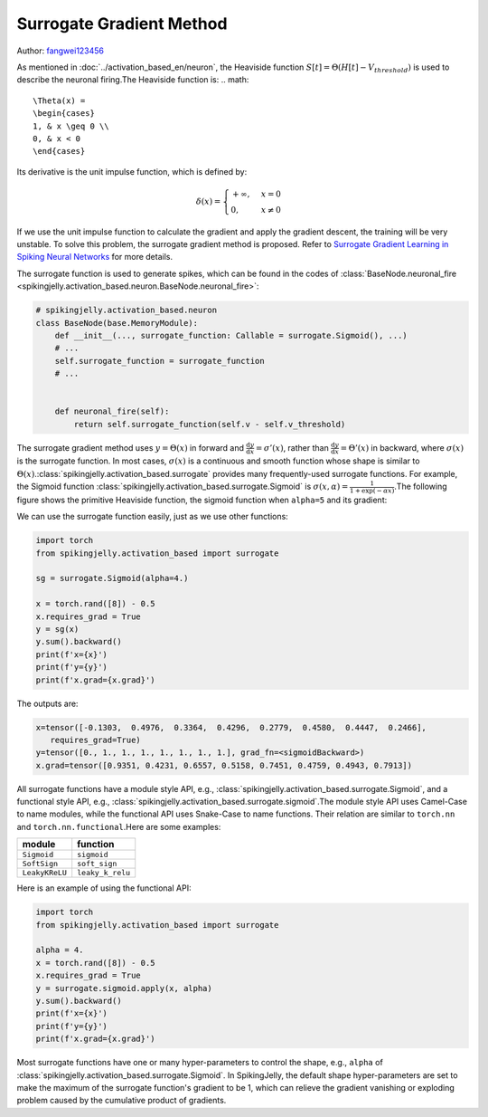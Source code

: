 Surrogate Gradient Method
=======================================
Author: `fangwei123456 <https://github.com/fangwei123456>`_

As mentioned in :doc:`../activation_based_en/neuron`, the Heaviside function :math:`S[t] = \Theta(H[t] - V_{threshold})` is used to describe the neuronal firing.\
The Heaviside function is:
.. math::
    \Theta(x) =
    \begin{cases}
    1, & x \geq 0 \\
    0, & x < 0
    \end{cases}

Its derivative is the unit impulse function, which is defined by: 

.. math::
    \delta(x) = 
    \begin{cases}
    +\infty, & x = 0 \\
    0, & x \neq 0
    \end{cases}

If we use the unit impulse function to calculate the gradient and apply the gradient descent, the training will be very unstable. To solve this problem, the surrogate gradient method \
is proposed. Refer to `Surrogate Gradient Learning in Spiking Neural Networks <https://arxiv.org/abs/1901.09948>`_ for more details.

The surrogate function is used to generate spikes, which can be found in the codes of :class:`BaseNode.neuronal_fire <spikingjelly.activation_based.neuron.BaseNode.neuronal_fire>`:

.. code-block:: python

    # spikingjelly.activation_based.neuron
    class BaseNode(base.MemoryModule):
        def __init__(..., surrogate_function: Callable = surrogate.Sigmoid(), ...)
        # ...
        self.surrogate_function = surrogate_function
        # ...
        

        def neuronal_fire(self):
            return self.surrogate_function(self.v - self.v_threshold)

The surrogate gradient method uses :math:`y = \Theta(x)` in forward and :math:`\frac{\mathrm{d}y}{\mathrm{d}x} = \sigma'(x)`, rather than :math:`\frac{\mathrm{d}y}{\mathrm{d}x} = \Theta'(x)` \
in backward, where :math:`\sigma(x)` is the surrogate function. In most cases, :math:`\sigma(x)` is a continuous and smooth function whose shape is similar to :math:`\Theta(x)`.\ 
:class:`spikingjelly.activation_based.surrogate` provides many frequently-used surrogate functions. For example, the Sigmoid function :class:`spikingjelly.activation_based.surrogate.Sigmoid` is :math:`\sigma(x, \alpha) = \frac{1}{1 + \exp(-\alpha x)}`.\ 
The following figure shows the primitive Heaviside function, the sigmoid function when ``alpha=5`` and its gradient:

.. image:: ../_static/API/activation_based/surrogate/Sigmoid.*
    :width: 100%

We can use the surrogate function easily, just as we use other functions:

.. code-block:: python

    import torch
    from spikingjelly.activation_based import surrogate

    sg = surrogate.Sigmoid(alpha=4.)

    x = torch.rand([8]) - 0.5
    x.requires_grad = True
    y = sg(x)
    y.sum().backward()
    print(f'x={x}')
    print(f'y={y}')
    print(f'x.grad={x.grad}')

The outputs are:

.. code-block:: shell

    x=tensor([-0.1303,  0.4976,  0.3364,  0.4296,  0.2779,  0.4580,  0.4447,  0.2466],
       requires_grad=True)
    y=tensor([0., 1., 1., 1., 1., 1., 1., 1.], grad_fn=<sigmoidBackward>)
    x.grad=tensor([0.9351, 0.4231, 0.6557, 0.5158, 0.7451, 0.4759, 0.4943, 0.7913])

All surrogate functions have a module style API, e.g., :class:`spikingjelly.activation_based.surrogate.Sigmoid`, and a functional style API, e.g., :class:`spikingjelly.activation_based.surrogate.sigmoid`.\ 
The module style API uses Camel-Case to name modules, while the functional API uses Snake-Case to name functions. Their relation are similar to ``torch.nn`` and ``torch.nn.functional``.\ 
Here are some examples:

===============  ===============
module             function
===============  ===============
``Sigmoid``      ``sigmoid``
``SoftSign``     ``soft_sign``
``LeakyKReLU``   ``leaky_k_relu``
===============  ===============

Here is an example of using the functional API:

.. code-block:: python

    import torch
    from spikingjelly.activation_based import surrogate

    alpha = 4.
    x = torch.rand([8]) - 0.5
    x.requires_grad = True
    y = surrogate.sigmoid.apply(x, alpha)
    y.sum().backward()
    print(f'x={x}')
    print(f'y={y}')
    print(f'x.grad={x.grad}')

Most surrogate functions have one or many hyper-parameters to control the shape, e.g., ``alpha`` of :class:`spikingjelly.activation_based.surrogate.Sigmoid`. \
In SpikingJelly, the default shape hyper-parameters are set to make the maximum of the surrogate function's gradient to be 1, which can relieve the gradient vanishing or exploding problem caused by the cumulative product of gradients.
